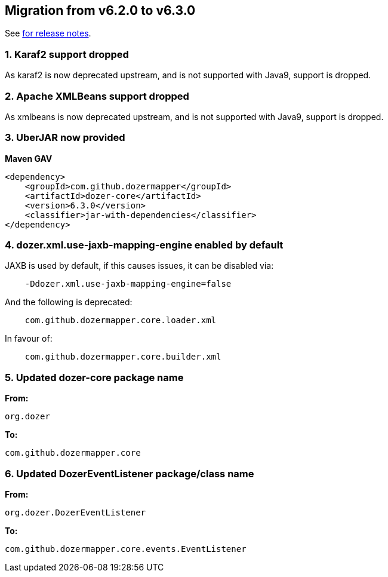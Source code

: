 == Migration from v6.2.0 to v6.3.0
See link:https://github.com/DozerMapper/dozer/releases/tag/6.3.0[for release notes].

=== 1. Karaf2 support dropped
As karaf2 is now deprecated upstream, and is not supported with Java9, support is dropped.

=== 2. Apache XMLBeans support dropped
As xmlbeans is now deprecated upstream, and is not supported with Java9, support is dropped.

=== 3. UberJAR now provided
**Maven GAV**
[source,xml,prettyprint]
----
<dependency>
    <groupId>com.github.dozermapper</groupId>
    <artifactId>dozer-core</artifactId>
    <version>6.3.0</version>
    <classifier>jar-with-dependencies</classifier>
</dependency>
----

=== 4. dozer.xml.use-jaxb-mapping-engine enabled by default
JAXB is used by default, if this causes issues, it can be disabled via:

[source,prettyprint]
----
    -Ddozer.xml.use-jaxb-mapping-engine=false
----

And the following is deprecated:
[source,prettyprint]
----
    com.github.dozermapper.core.loader.xml
----

In favour of:
----
    com.github.dozermapper.core.builder.xml
----

=== 5. Updated dozer-core package name
**From:**
[source,java,prettyprint]
----
org.dozer
----

**To:**
[source,java,prettyprint]
----
com.github.dozermapper.core
----

=== 6. Updated DozerEventListener package/class name
**From:**
[source,java,prettyprint]
----
org.dozer.DozerEventListener
----

**To:**
[source,java,prettyprint]
----
com.github.dozermapper.core.events.EventListener
----
